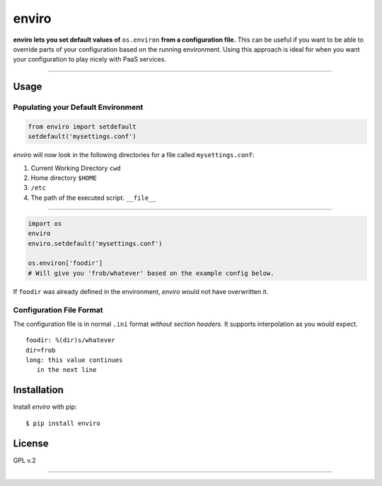 enviro
======

**enviro lets you set default values of** ``os.environ`` **from a configuration file.** This can be useful if you want to be able to override parts of your configuration based on the running environment. Using this approach is ideal for when you want your configuration to play nicely with PaaS services.

....

Usage
-----

Populating your Default Environment
~~~~~~~~~~~~~~~~~~~~~~~~~~~~~~~~~~~

.. code:: python

    from enviro import setdefault
    setdefault('mysettings.conf')

`enviro` will now look in the following directories for a file called ``mysettings.conf``:

1. Current Working Directory ``cwd``
2. Home directory ``$HOME``
3. ``/etc``
4. The path of the executed script. ``__file__``

....

.. image:: http://i.imgur.com/Bp9pZ4k.jpg

.. code:: python

    import os
    enviro
    enviro.setdefault('mysettings.conf')

    os.environ['foodir']
    # Will give you 'frob/whatever' based on the example config below.

If ``foodir`` was already defined in the environment, `enviro` would not have overwritten it.

Configuration File Format
~~~~~~~~~~~~~~~~~~~~~~~~~

The configuration file is in normal ``.ini`` format *without section headers*. It supports interpolation as you would expect.

::

    foodir: %(dir)s/whatever
    dir=frob
    long: this value continues
       in the next line

Installation
------------

Install *enviro* with pip:

::

    $ pip install enviro


License
-------

GPL v.2

....

.. image:: http://media.giphy.com/media/gBxL0G0DqZd84/giphy.gif
    :alt: Environment Friendly!
    :align: left
    :target: https://pypi.python.org/pypi/enviro
